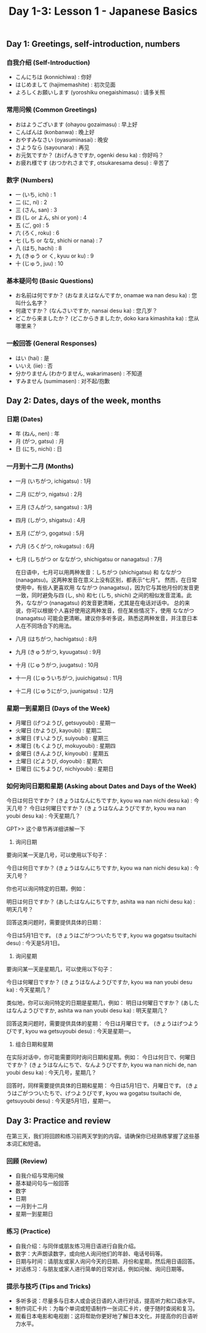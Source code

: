 #+title: Day 1-3: Lesson 1 - Japanese Basics

** Day 1: Greetings, self-introduction, numbers
*** 自我介绍 (Self-Introduction)

- こんにちは (konnichiwa) : 你好
- はじめまして (hajimemashite) : 初次见面
- よろしくお願いします (yoroshiku onegaishimasu) : 请多关照
*** 常用问候 (Common Greetings)

- おはようございます (ohayou gozaimasu) : 早上好
- こんばんは (konbanwa) : 晚上好
- おやすみなさい (oyasuminasai) : 晚安
- さようなら (sayounara) : 再见
- お元気ですか？ (おげんきですか, ogenki desu ka) : 你好吗？
- お疲れ様です (おつかれさまです, otsukaresama desu) : 辛苦了

*** 数字 (Numbers)

- 一 (いち, ichi) : 1
- 二 (に, ni) : 2
- 三 (さん, san) : 3
- 四 (し or よん, shi or yon) : 4
- 五 (ご, go) : 5
- 六 (ろく, roku) : 6
- 七 (しち or なな, shichi or nana) : 7
- 八 (はち, hachi) : 8
- 九 (きゅう or く, kyuu or ku) : 9
- 十 (じゅう, juu) : 10

*** 基本疑问句 (Basic Questions)

- お名前は何ですか？ (おなまえはなんですか, onamae wa nan desu ka) : 您叫什么名字？
- 何歳ですか？ (なんさいですか, nansai desu ka) : 您几岁？
- どこから来ましたか？ (どこからきましたか, doko kara kimashita ka) : 您从哪里来？
*** 一般回答 (General Responses)

- はい (hai) : 是
- いいえ (iie) : 否
- 分かりません (わかりません, wakarimasen) : 不知道
- すみません (sumimasen) : 对不起/抱歉

** Day 2: Dates, days of the week, months
*** 日期 (Dates)

- 年 (ねん, nen) : 年
- 月 (がつ, gatsu) : 月
- 日 (にち, nichi) : 日
*** 一月到十二月 (Months)

- 一月 (いちがつ, ichigatsu) : 1月
- 二月 (にがつ, nigatsu) : 2月
- 三月 (さんがつ, sangatsu) : 3月
- 四月 (しがつ, shigatsu) : 4月
- 五月 (ごがつ, gogatsu) : 5月
- 六月 (ろくがつ, rokugatsu) : 6月
- 七月 (しちがつ or なながつ, shichigatsu or nanagatsu) : 7月

  在日语中，七月可以用两种发音：しちがつ (shichigatsu) 和 なながつ (nanagatsu)。这两种发音在意义上没有区别，都表示“七月”。
  然而，在日常使用中，有些人更喜欢用 なながつ (nanagatsu)，因为它与其他月份的发音更一致，同时避免与四 (し, shi) 和七 (しち, shichi) 之间的相似发音混淆。此外，なながつ (nanagatsu) 的发音更清晰，尤其是在电话对话中。
  总的来说，你可以根据个人喜好使用这两种发音，但在某些情况下，使用 なながつ (nanagatsu) 可能会更清晰。建议你多听多说，熟悉这两种发音，并注意日本人在不同场合下的用法。

- 八月 (はちがつ, hachigatsu) : 8月
- 九月 (きゅうがつ, kyuugatsu) : 9月
- 十月 (じゅうがつ, juugatsu) : 10月
- 十一月 (じゅういちがつ, juuichigatsu) : 11月
- 十二月 (じゅうにがつ, juunigatsu) : 12月
*** 星期一到星期日 (Days of the Week)

- 月曜日 (げつようび, getsuyoubi) : 星期一
- 火曜日 (かようび, kayoubi) : 星期二
- 水曜日 (すいようび, suiyoubi) : 星期三
- 木曜日 (もくようび, mokuyoubi) : 星期四
- 金曜日 (きんようび, kinyoubi) : 星期五
- 土曜日 (どようび, doyoubi) : 星期六
- 日曜日 (にちようび, nichiyoubi) : 星期日
*** 如何询问日期和星期 (Asking about Dates and Days of the Week)

今日は何日ですか？ (きょうはなんにちですか, kyou wa nan nichi desu ka) : 今天几号？
今日は何曜日ですか？ (きょうはなんようびですか, kyou wa nan youbi desu ka) : 今天星期几？

GPT>> 这个章节再详细讲解一下

1. 询问日期
要询问某一天是几号，可以使用以下句子：

今日は何日ですか？ (きょうはなんにちですか, kyou wa nan nichi desu ka) : 今天几号？

你也可以询问特定的日期，例如：

明日は何日ですか？ (あしたはなんにちですか, ashita wa nan nichi desu ka) : 明天几号？

回答这类问题时，需要提供具体的日期：

今日は5月1日です。 (きょうはごがつついたちです, kyou wa gogatsu tsuitachi desu) : 今天是5月1日。

2. 询问星期
要询问某一天是星期几，可以使用以下句子：

今日は何曜日ですか？ (きょうはなんようびですか, kyou wa nan youbi desu ka) : 今天星期几？

类似地，你可以询问特定的日期是星期几，例如：
明日は何曜日ですか？ (あしたはなんようびですか, ashita wa nan youbi desu ka) : 明天星期几？

回答这类问题时，需要提供具体的星期：
今日は月曜日です。 (きょうはげつようびです, kyou wa getsuyoubi desu) : 今天是星期一。

3. 组合日期和星期
在实际对话中，你可能需要同时询问日期和星期。例如：
今日は何日で、何曜日ですか？ (きょうはなんにちで、なんようびですか, kyou wa nan nichi de, nan youbi desu ka) : 今天几号，星期几？

回答时，同样需要提供具体的日期和星期：
今日は5月1日で、月曜日です。 (きょうはごがつついたちで、げつようびです, kyou wa gogatsu tsuitachi de, getsuyoubi desu) : 今天是5月1日，星期一。



** Day 3: Practice and review
在第三天，我们将回顾和练习前两天学到的内容。请确保你已经熟练掌握了这些基本词汇和短语。

*** 回顾 (Review)

- 自我介绍与常用问候
- 基本疑问句与一般回答
- 数字
- 日期
- 一月到十二月
- 星期一到星期日

*** 练习 (Practice)

- 自我介绍：与同伴或朋友练习用日语进行自我介绍。
- 数字：大声朗读数字，或向他人询问他们的年龄、电话号码等。
- 日期与时间：请朋友或家人询问今天的日期、月份和星期，然后用日语回答。
- 对话练习：与朋友或家人进行简单的日常对话，例如问候、询问日期等。

*** 提示与技巧 (Tips and Tricks)

- 多听多说：尽量多与日本人或会说日语的人进行对话，提高听力和口语水平。
- 制作词汇卡片：为每个单词或短语制作一张词汇卡片，便于随时查阅和复习。
- 观看日本电影和电视剧：这将帮助你更好地了解日本文化，并提高你的日语听力水平。
